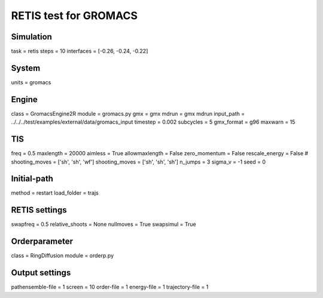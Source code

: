 RETIS test for GROMACS
======================

Simulation
----------
task = retis
steps = 10
interfaces = [-0.26, -0.24, -0.22]

System
------
units = gromacs

Engine
------
class = GromacsEngine2R
module = gromacs.py
gmx = gmx
mdrun = gmx mdrun
input_path = ../../../test/examples/external/data/gromacs_input
timestep = 0.002
subcycles = 5
gmx_format = g96
maxwarn = 15

TIS
---
freq =  0.5
maxlength = 20000
aimless = True
allowmaxlength = False
zero_momentum = False
rescale_energy = False
# shooting_moves = ['sh', 'sh', 'wf']
shooting_moves = ['sh', 'sh', 'sh']
n_jumps = 3
sigma_v = -1
seed = 0

Initial-path
------------
method = restart
load_folder = trajs

RETIS settings
--------------
swapfreq = 0.5
relative_shoots = None
nullmoves = True
swapsimul = True

Orderparameter
--------------
class = RingDiffusion
module = orderp.py

Output settings
---------------
pathensemble-file = 1
screen = 10
order-file = 1
energy-file = 1
trajectory-file = 1
